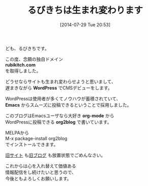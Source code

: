 #+BLOG: rubikitch
#+POSTID: 177
#+BLOG: rubikitch
#+DATE: [2014-07-29 Tue 20:53]
#+PERMALINK: 0
#+OPTIONS: toc:nil num:nil todo:nil pri:nil tags:nil ^:nil \n:t
#+ISPAGE: nil
#+DESCRIPTION:
#+BLOG: rubikitch
#+CATEGORY: 記事更新情報, ★helm, ★ido, ★オススメパッケージ, ★初心者安心パッケージ, ★初心者はココから, ★dired
#+DESCRIPTION:
#+TAGS: 
#+TITLE: るびきちは生まれ変わります
ども、るびきちです。

この度、念願の独自ドメイン
*rubikitch.com*
を取得しました。

どうせならサイトも生まれ変わらせようと思いまして、
遅まきながら *WordPress* でCMSデビューをします。

WordPressは使用者が多くてノウハウが蓄積されていて、
*Emacs* からスムーズに投稿できるということで採用しました。

このブログはEmacsユーザなら大好き *org-mode* から
WordPressに投稿できる *org2blog* で書いています。

MELPAから
M-x package-install org2blog
でインストールできます。

[[http://www.rubyist.net/~rubikitch/][旧サイト]] も[[http://d.hatena.ne.jp/rubikitch/][旧ブログ]] も放置状態でごめんなさい。

これからは心を入れ替えて価値ある
情報配信をし続けたいと思うので、
今後ともよろしくお願いします。
